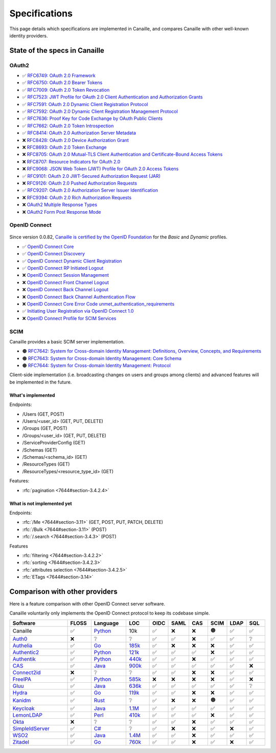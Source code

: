 Specifications
##############

This page details which specifications are implemented in Canaille, and compares Canaille with other well-known identity providers.

State of the specs in Canaille
==============================

OAuth2
------

- ✅ `RFC6749: OAuth 2.0 Framework <https://tools.ietf.org/html/rfc6749>`_
- ✅ `RFC6750: OAuth 2.0 Bearer Tokens <https://tools.ietf.org/html/rfc6750>`_
- ✅ `RFC7009: OAuth 2.0 Token Revocation <https://tools.ietf.org/html/rfc7009>`_
- ✅ `RFC7523: JWT Profile for OAuth 2.0 Client Authentication and Authorization Grants <https://tools.ietf.org/html/rfc7523>`_
- ✅ `RFC7591: OAuth 2.0 Dynamic Client Registration Protocol <https://tools.ietf.org/html/rfc7591>`_
- ✅ `RFC7592: OAuth 2.0 Dynamic Client Registration Management Protocol <https://tools.ietf.org/html/rfc7592>`_
- ✅ `RFC7636: Proof Key for Code Exchange by OAuth Public Clients <https://tools.ietf.org/html/rfc7636>`_
- ✅ `RFC7662: OAuth 2.0 Token Introspection <https://tools.ietf.org/html/rfc7662>`_
- ✅ `RFC8414: OAuth 2.0 Authorization Server Metadata <https://tools.ietf.org/html/rfc8414>`_
- ❌ `RFC8428: OAuth 2.0 Device Authorization Grant <https://tools.ietf.org/html/rfc8428>`_
- ❌ `RFC8693: OAuth 2.0 Token Exchange <https://tools.ietf.org/html/rfc8693>`_
- ❌ `RFC8705: OAuth 2.0 Mutual-TLS Client Authentication and Certificate-Bound Access Tokens <https://tools.ietf.org/html/rfc8705>`_
- ❌ `RFC8707: Resource Indicators for OAuth 2.0 <https://tools.ietf.org/html/rfc8707>`_
- ❌ `RFC9068: JSON Web Token (JWT) Profile for OAuth 2.0 Access Tokens <https://tools.ietf.org/html/rfc9068>`_
- ✅ `RFC9101: OAuth 2.0 JWT-Secured Authorization Request (JAR) <https://tools.ietf.org/html/rfc9101>`_
- ❌ `RFC9126: OAuth 2.0 Pushed Authorization Requests <https://tools.ietf.org/html/rfc9126>`_
- ✅ `RFC9207: OAuth 2.0 Authorization Server Issuer Identification <https://tools.ietf.org/html/rfc9207>`_
- ❌ `RFC9394: OAuth 2.0 Rich Authorization Requests <https://www.rfc-editor.org/rfc/rfc9396.html>`_
- ❌ `OAuth2 Multiple Response Types <https://openid.net/specs/oauth-v2-multiple-response-types-1_0.html>`_
- ❌ `OAuth2 Form Post Response Mode <https://openid.net/specs/oauth-v2-form-post-response-mode-1_0.html>`_

OpenID Connect
--------------

.. figure:: ../_static/oidc-certification.png
   :align: center

Since version 0.0.82, `Canaille is certified by the OpenID Foundation <https://openid.net/developers/certified-openid-connect-implementations/>`_
for the *Basic* and *Dynamic* profiles.

- ✅ `OpenID Connect Core <https://openid.net/specs/openid-connect-core-1_0.html>`_
- ✅ `OpenID Connect Discovery <https://openid.net/specs/openid-connect-discovery-1_0.html>`_
- ✅ `OpenID Connect Dynamic Client Registration <https://openid.net/specs/openid-connect-registration-1_0.html>`_
- ✅ `OpenID Connect RP Initiated Logout <https://openid.net/specs/openid-connect-rpinitiated-1_0.html>`_
- ❌ `OpenID Connect Session Management <https://openid.net/specs/openid-connect-session-1_0.html>`_
- ❌ `OpenID Connect Front Channel Logout <https://openid.net/specs/openid-connect-frontchannel-1_0.html>`_
- ❌ `OpenID Connect Back Channel Logout <https://openid.net/specs/openid-connect-backchannel-1_0.html>`_
- ❌ `OpenID Connect Back Channel Authentication Flow <https://openid.net/specs/openid-client-initiated-backchannel-authentication-core-1_0.html>`_
- ❌ `OpenID Connect Core Error Code unmet_authentication_requirements <https://openid.net/specs/openid-connect-unmet-authentication-requirements-1_0.html>`_
- ✅ `Initiating User Registration via OpenID Connect 1.0 <https://openid.net/specs/openid-connect-prompt-create-1_0.html>`_
- ❌  `OpenID Connect Profile for SCIM Services <https://openid.net/specs/openid-connect-scim-profile-1_0.html>`_

SCIM
----

Canaille provides a basic SCIM server implementation.

- 🟠 `RFC7642: System for Cross-domain Identity Management: Definitions, Overview, Concepts, and Requirements <https://www.rfc-editor.org/rfc/rfc7642>`_
- 🟠 `RFC7643: System for Cross-domain Identity Management: Core Schema <https://www.rfc-editor.org/rfc/rfc7642>`_
- 🟠 `RFC7644: System for Cross-domain Identity Management: Protocol <https://www.rfc-editor.org/rfc/rfc7642>`_

Client-side implementation (i.e. broadcasting changes on users and groups among clients) and advanced features will be implemented in the future.

What's implemented
~~~~~~~~~~~~~~~~~~

Endpoints:

- /Users (GET, POST)
- /Users/<user_id> (GET, PUT, DELETE)
- /Groups (GET, POST)
- /Groups/<user_id> (GET, PUT, DELETE)
- /ServiceProviderConfig (GET)
- /Schemas (GET)
- /Schemas/<schema_id> (GET)
- /ResourceTypes (GET)
- /ResourceTypes/<resource_type_id> (GET)

Features:

- :rfc:`pagination <7644#section-3.4.2.4>`

.. _scim_unimplemented:

What is not implemented yet
~~~~~~~~~~~~~~~~~~~~~~~~~~~

Endpoints:

- :rfc:`/Me <7644#section-3.11>` (GET, POST, PUT, PATCH, DELETE)
- :rfc:`/Bulk <7644#section-3.11>` (POST)
- :rfc:`/.search <7644#section-3.4.3>` (POST)

Features

- :rfc:`filtering <7644#section-3.4.2.2>`
- :rfc:`sorting <7644#section-3.4.2.3>`
- :rfc:`attributes selection <7644#section-3.4.2.5>`
- :rfc:`ETags <7644#section-3.14>`

Comparison with other providers
===============================

Here is a feature comparison with other OpenID Connect server software.

Canaille voluntarily only implements the OpenID Connect protocol to keep its codebase simple.

.. list-table::
    :header-rows: 1
    :widths: 25 10 15 10 8 8 8 8 8 8

    * - Software
      - FLOSS
      - Language
      - LOC
      - OIDC
      - SAML
      - CAS
      - SCIM
      - LDAP
      - SQL
    * - Canaille
      - ✅
      - `Python <https://www.python.org/>`_
      - 10k
      - ✅
      - ❌
      - ❌
      - 🟠
      - ✅
      - ✅
    * - `Auth0 <https://auth0.com>`_
      - ❌
      - ❔
      - ❔
      - ✅
      - ✅
      - ❌
      - ✅
      - ✅
      - ❔
    * - `Authelia <https://authelia.com>`_
      - ✅
      - `Go <https://golang.org/>`_
      - `185k <https://openhub.net/p/authelia/analyses/latest/languages_summary>`_
      - ✅
      - ❌
      - ❌
      - ❌
      - ✅
      - ✅
    * - `Authentic2 <https://dev.entrouvert.org/projects/authentic>`_
      - ✅
      - `Python <https://www.python.org/>`_
      - `121k <https://openhub.net/p/authentic2/analyses/latest/languages_summary>`_
      - ✅
      - ✅
      - ✅
      - ❌
      - ✅
      - ✅
    * - `Authentik <https://goauthentik.io>`_
      - ✅
      - `Python <https://www.python.org/>`_
      - `440k <https://openhub.net/p/authentik/analyses/latest/languages_summary>`_
      - ✅
      - ✅
      - ❌
      - ✅
      - ✅
      - ✅
    * - `CAS <https://apereo.github.io/cas>`_
      - ✅
      - `Java <https://www.java.com/>`_
      - `900k <https://openhub.net/p/apereo-cas/analyses/latest/languages_summary>`_
      - ✅
      - ✅
      - ✅
      - ✅
      - ✅
      - ❌
    * - `Connect2id <https://connect2id.com>`_
      - ❌
      - ❔
      - ❔
      - ✅
      - ✅
      - ❌
      - ❌
      - ✅
      - ✅
    * - `FreeIPA <https://freeipa.org>`_
      - ✅
      - `Python <https://www.python.org/>`_
      - `585k <https://openhub.net/p/freeipa/analyses/latest/languages_summary>`_
      - ❌
      - ❌
      - ❌
      - ❌
      - ✅
      - ❌
    * - `Gluu <https://gluu.org>`_
      - ✅
      - `Java <https://www.java.com/>`_
      - `636k <https://openhub.net/p/gluu/analyses/latest/languages_summary>`_
      - ✅
      - ✅
      - ✅
      - ✅
      - ✅
      - ❔
    * - `Hydra <https://ory.sh>`_
      - ✅
      - `Go <https://golang.org/>`_
      - `119k <https://openhub.net/p/ory-hydra/analyses/latest/languages_summary>`_
      - ✅
      - ✅
      - ❌
      - ❌
      - ✅
      - ✅
    * - `Kanidm <https://kanidm.com>`_
      - ✅
      - `Rust <https://www.rust-lang.org/>`_
      - ❔
      - ✅
      - ❌
      - ❌
      - 🟠
      - ✅
      - ✅
    * - `Keycloak <https://keycloak.org>`_
      - ✅
      - `Java <https://www.java.com/>`_
      - `1.1M <https://openhub.net/p/keycloak/analyses/latest/languages_summary>`_
      - ✅
      - ✅
      - ✅
      - ✅
      - ✅
      - ✅
    * - `LemonLDAP <https://lemonldap-ng.org>`_
      - ✅
      - `Perl <https://www.perl.org/>`_
      - `410k <https://openhub.net/p/lemonldap-ng/analyses/latest/languages_summary>`_
      - ✅
      - ✅
      - ✅
      - ❌
      - ✅
      - ✅
    * - `Okta <https://okta.com>`_
      - ❌
      - ❔
      - ❔
      - ✅
      - ✅
      - ❌
      - ✅
      - ✅
      - ✅
    * - `SimpleIdServer <https://simpleidserver.com>`_
      - ✅
      - `C# <https://docs.microsoft.com/en-us/dotnet/csharp/>`_
      - ❔
      - ✅
      - ❌
      - ❌
      - ✅
      - ❌
      - ✅
    * - `WSO2 <https://wso2.com/identity-server/>`_
      - ✅
      - `Java <https://www.java.com/>`_
      - `1.4M <https://openhub.net/p/wso2-identity-server/analyses/latest/languages_summary>`_
      - ✅
      - ✅
      - ❌
      - ✅
      - ✅
      - ✅
    * - `Zitadel <https://zitadel.com>`_
      - ✅
      - `Go <https://golang.org/>`_
      - `760k <https://openhub.net/p/zitadel/analyses/latest/languages_summary>`_
      - ✅
      - ✅
      - ❌
      - ✅
      - ❌
      - ✅
